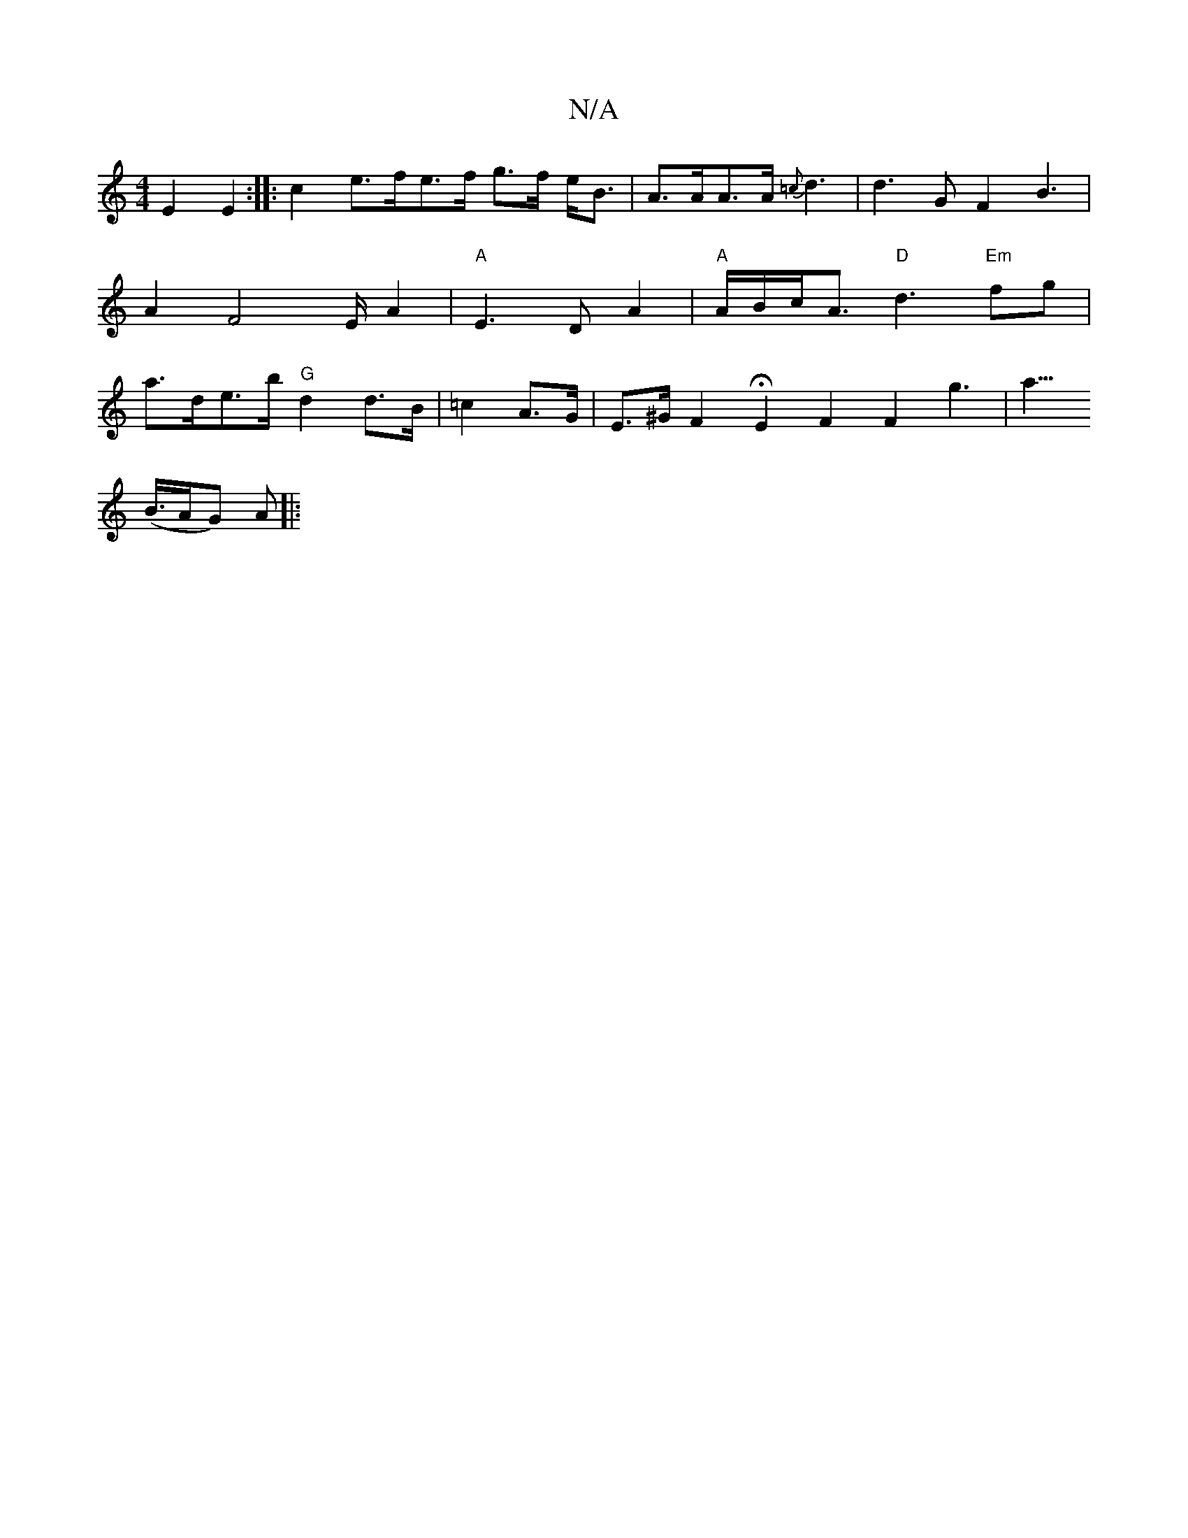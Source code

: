 X:1
T:N/A
M:4/4
R:N/A
K:Cmajor
E2 E2 :|
|: c2 e>fe>f g>f e<B | A>AA>A {=c}d3 | d3 G F2B3|A2F4E/A2-|[M:VD4 D4) | E2D2 z2E2|
"A" E3D A2 |"A"A/2B/2c<A "D"d3 "Em"fg| a>de>b "G" d2 d>B |=c2- A>G | E>^G F2 HE2F2F2 g2|>a3!>(B>AG) A||:"Em"